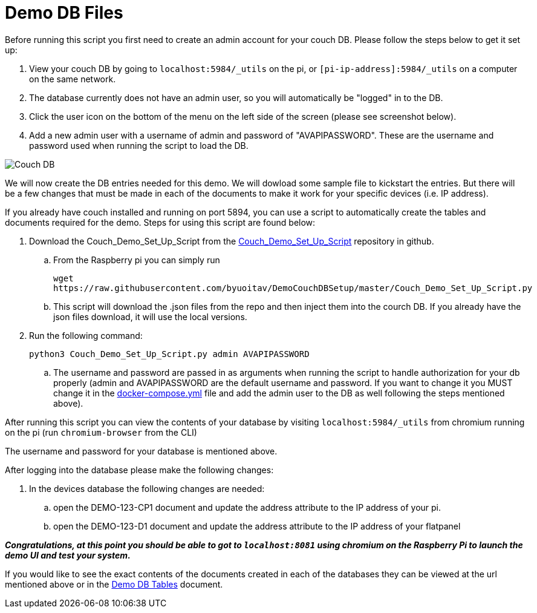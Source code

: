 = Demo DB Files

Before running this script you first need to create an admin account for your couch DB. Please follow the steps below to get it set up:

. View your couch DB by going to `+localhost:5984/_utils+` on the pi, or `+[pi-ip-address]:5984/_utils+` on a computer on the same network.
. The database currently does not have an admin user, so you will automatically be "logged" in to the DB.
. Click the user icon on the bottom of the menu on the left side of the screen (please see screenshot below).
. Add a new admin user with a username of admin and password of "AVAPIPASSWORD". These are the username and password used when running the script to load the DB.

image::Couch.jpg[Couch DB]

We will now create the DB entries needed for this demo. We will dowload some sample file to kickstart the entries.  But there will be a few changes that must be made in each of the documents to make it work for your specific devices (i.e. IP address).

If you already have couch installed and running on port 5894, you can use a script to automatically create the tables and documents required for the demo. Steps for using this script are found below:

. Download the Couch_Demo_Set_Up_Script from the https://github.com/byuoitav/DemoCouchDBSetup[Couch_Demo_Set_Up_Script] repository in github.
.. From the Raspberry pi you can simply run 
+
`+wget https://raw.githubusercontent.com/byuoitav/DemoCouchDBSetup/master/Couch_Demo_Set_Up_Script.py+` 
.. This script will download the .json files from the repo and then inject them into the courch DB. If you already have the json files download, it will use the local versions.
. Run the following command:
+
`+python3 Couch_Demo_Set_Up_Script.py admin AVAPIPASSWORD+`

.. The username and password are passed in as arguments when running the script to handle authorization for your db properly (admin and AVAPIPASSWORD are the default username and password. If you want to change it you MUST change it in the xref:startAPI.adoc[docker-compose.yml] file and add the admin user to the DB as well following the steps mentioned above).


After running this script you can view the contents of your database by visiting `+localhost:5984/_utils+` from chromium running on the pi (run `+chromium-browser+` from the CLI)

The username and password for your database is mentioned above.

After logging into the database please make the following changes:

. In the devices database the following changes are needed:
.. open the DEMO-123-CP1 document and update the address attribute to the IP address of your pi.
.. open the DEMO-123-D1 document and update the address attribute to the IP address of your flatpanel

*_Congratulations, at this point you should be able to got to `+localhost:8081+` using chromium on the Raspberry Pi to launch the demo UI and test your system._*

If you would like to see the exact contents of the documents created in each of the databases they can be viewed at the url mentioned above or in the xref:DemoDBTables.adoc[Demo DB Tables] document.

